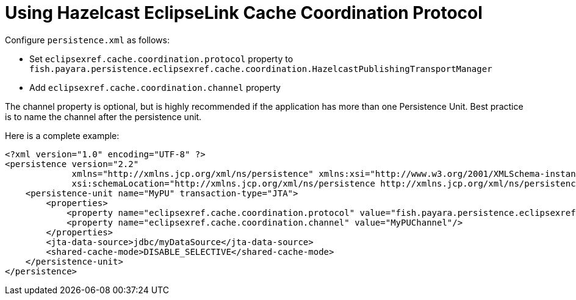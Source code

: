 [[jpa-cache-coordination]]
= Using Hazelcast EclipseLink Cache Coordination Protocol

Configure `persistence.xml` as follows:

- Set `eclipsexref.cache.coordination.protocol` property to `fish.payara.persistence.eclipsexref.cache.coordination.HazelcastPublishingTransportManager`
- Add `eclipsexref.cache.coordination.channel` property

The channel property is optional, but is highly recommended if the application has more than one Persistence Unit. Best practice is to name the channel after the persistence unit.

Here is a complete example:
[source, xml]
----
<?xml version="1.0" encoding="UTF-8" ?>
<persistence version="2.2"
             xmlns="http://xmlns.jcp.org/xml/ns/persistence" xmlns:xsi="http://www.w3.org/2001/XMLSchema-instance"
             xsi:schemaLocation="http://xmlns.jcp.org/xml/ns/persistence http://xmlns.jcp.org/xml/ns/persistence/persistence_2_2.xsd">
    <persistence-unit name="MyPU" transaction-type="JTA">
        <properties>
            <property name="eclipsexref.cache.coordination.protocol" value="fish.payara.persistence.eclipsexref.cache.coordination.HazelcastPublishingTransportManager"/>
            <property name="eclipsexref.cache.coordination.channel" value="MyPUChannel"/>
        </properties>
        <jta-data-source>jdbc/myDataSource</jta-data-source>
        <shared-cache-mode>DISABLE_SELECTIVE</shared-cache-mode>
    </persistence-unit>
</persistence>
----
